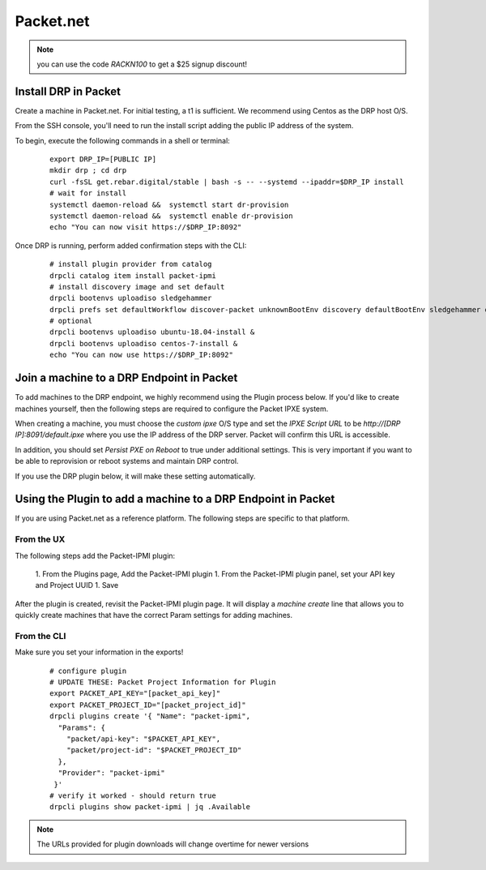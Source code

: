 Packet.net
==========

.. index::
  pair: Digital Rebar Provision; packet

.. _rs_setup_packet:

.. note:: you can use the code `RACKN100` to get a $25 signup discount!

Install DRP in Packet
---------------------

Create a machine in Packet.net.  For initial testing, a t1 is sufficient.  We recommend using Centos as the DRP host O/S.

From the SSH console, you'll need to run the install script adding the public IP address of the system.

To begin, execute the following commands in a shell or terminal:

  ::

     export DRP_IP=[PUBLIC IP]
     mkdir drp ; cd drp
     curl -fsSL get.rebar.digital/stable | bash -s -- --systemd --ipaddr=$DRP_IP install
     # wait for install
     systemctl daemon-reload &&  systemctl start dr-provision
     systemctl daemon-reload &&  systemctl enable dr-provision
     echo "You can now visit https://$DRP_IP:8092"


Once DRP is running, perform added confirmation steps with the CLI:

  ::

     # install plugin provider from catalog
     drpcli catalog item install packet-ipmi
     # install discovery image and set default
     drpcli bootenvs uploadiso sledgehammer
     drpcli prefs set defaultWorkflow discover-packet unknownBootEnv discovery defaultBootEnv sledgehammer defaultStage discover
     # optional
     drpcli bootenvs uploadiso ubuntu-18.04-install &
     drpcli bootenvs uploadiso centos-7-install &
     echo "You can now use https://$DRP_IP:8092"


Join a machine to a DRP Endpoint in Packet
------------------------------------------

To add machines to the DRP endpoint, we highly recommend using the Plugin process below.  If you'd like to create machines yourself, then the following steps are required to configure the Packet IPXE system.

When creating a machine, you must choose the `custom ipxe` O/S type and set the `IPXE Script URL` to be `http://[DRP IP]:8091/default.ipxe` where you use the IP address of the DRP server.  Packet will confirm this URL is accessible.

In addition, you should set `Persist PXE on Reboot` to true under additional settings.  This is very important if you want to be able to reprovision or reboot systems and maintain DRP control.

If you use the DRP plugin below, it will make these setting automatically.


Using the Plugin to add a machine to a DRP Endpoint in Packet
--------------------------------------------------------------

If you are using Packet.net as a reference platform.  The following steps are specific to that platform.

From the UX
~~~~~~~~~~~

The following steps add the Packet-IPMI plugin:

  1. From the Plugins page, Add the Packet-IPMI plugin
  1. From the Packet-IPMI plugin panel, set your API key and Project UUID
  1. Save

After the plugin is created, revisit the Packet-IPMI plugin page.  It will display a `machine create` line that allows you to quickly create machines that have the correct Param settings for adding machines.

From the CLI
~~~~~~~~~~~~

Make sure you set your information in the exports!

  ::

     # configure plugin
     # UPDATE THESE: Packet Project Information for Plugin
     export PACKET_API_KEY="[packet_api_key]"
     export PACKET_PROJECT_ID="[packet_project_id]"
     drpcli plugins create '{ "Name": "packet-ipmi",
       "Params": {
         "packet/api-key": "$PACKET_API_KEY",
         "packet/project-id": "$PACKET_PROJECT_ID"
       },
       "Provider": "packet-ipmi"
      }'
     # verify it worked - should return true
     drpcli plugins show packet-ipmi | jq .Available

.. note:: The URLs provided for plugin downloads will change overtime for newer versions